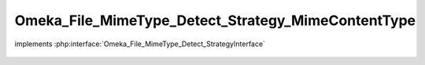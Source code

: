 ---------------------------------------------------
Omeka_File_MimeType_Detect_Strategy_MimeContentType
---------------------------------------------------

.. php:class:: Omeka_File_MimeType_Detect_Strategy_MimeContentType

implements :php:interface:`Omeka_File_MimeType_Detect_StrategyInterface`

    .. php:method:: detect($file)

        :param $file:
